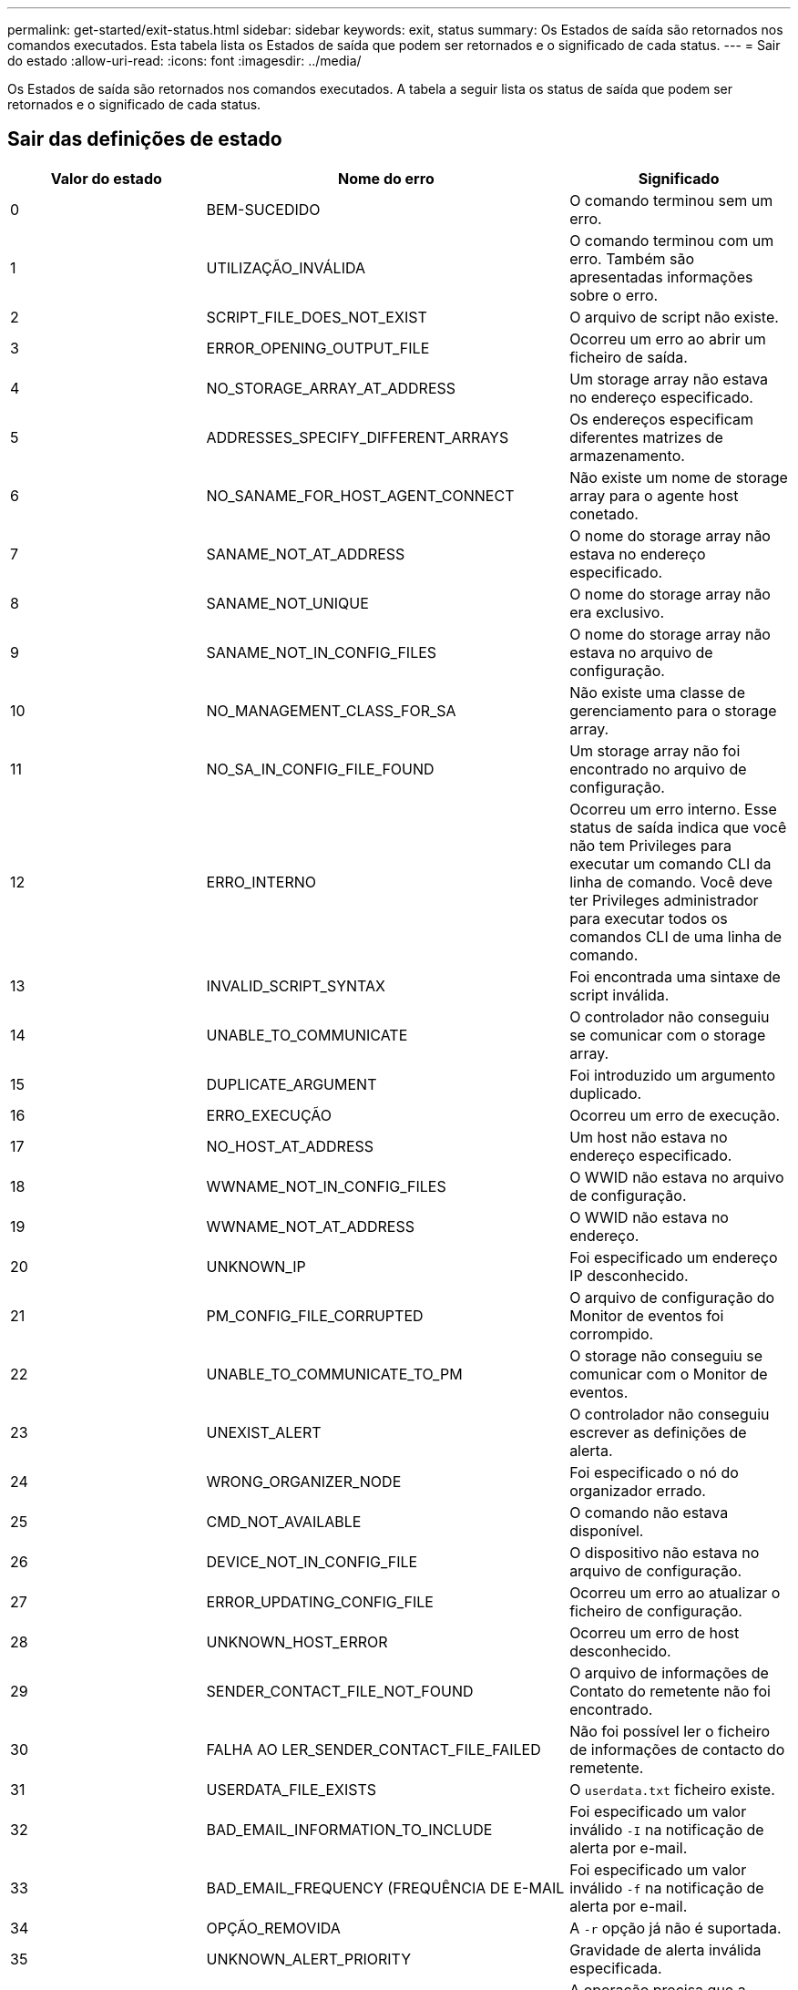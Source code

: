 ---
permalink: get-started/exit-status.html 
sidebar: sidebar 
keywords: exit, status 
summary: Os Estados de saída são retornados nos comandos executados. Esta tabela lista os Estados de saída que podem ser retornados e o significado de cada status. 
---
= Sair do estado
:allow-uri-read: 
:icons: font
:imagesdir: ../media/


[role="lead"]
Os Estados de saída são retornados nos comandos executados. A tabela a seguir lista os status de saída que podem ser retornados e o significado de cada status.



== Sair das definições de estado

[cols="3*"]
|===
| Valor do estado | Nome do erro | Significado 


 a| 
0
 a| 
BEM-SUCEDIDO
 a| 
O comando terminou sem um erro.



 a| 
1
 a| 
UTILIZAÇÃO_INVÁLIDA
 a| 
O comando terminou com um erro. Também são apresentadas informações sobre o erro.



 a| 
2
 a| 
SCRIPT_FILE_DOES_NOT_EXIST
 a| 
O arquivo de script não existe.



 a| 
3
 a| 
ERROR_OPENING_OUTPUT_FILE
 a| 
Ocorreu um erro ao abrir um ficheiro de saída.



 a| 
4
 a| 
NO_STORAGE_ARRAY_AT_ADDRESS
 a| 
Um storage array não estava no endereço especificado.



 a| 
5
 a| 
ADDRESSES_SPECIFY_DIFFERENT_ARRAYS
 a| 
Os endereços especificam diferentes matrizes de armazenamento.



 a| 
6
 a| 
NO_SANAME_FOR_HOST_AGENT_CONNECT
 a| 
Não existe um nome de storage array para o agente host conetado.



 a| 
7
 a| 
SANAME_NOT_AT_ADDRESS
 a| 
O nome do storage array não estava no endereço especificado.



 a| 
8
 a| 
SANAME_NOT_UNIQUE
 a| 
O nome do storage array não era exclusivo.



 a| 
9
 a| 
SANAME_NOT_IN_CONFIG_FILES
 a| 
O nome do storage array não estava no arquivo de configuração.



 a| 
10
 a| 
NO_MANAGEMENT_CLASS_FOR_SA
 a| 
Não existe uma classe de gerenciamento para o storage array.



 a| 
11
 a| 
NO_SA_IN_CONFIG_FILE_FOUND
 a| 
Um storage array não foi encontrado no arquivo de configuração.



 a| 
12
 a| 
ERRO_INTERNO
 a| 
Ocorreu um erro interno. Esse status de saída indica que você não tem Privileges para executar um comando CLI da linha de comando. Você deve ter Privileges administrador para executar todos os comandos CLI de uma linha de comando.



 a| 
13
 a| 
INVALID_SCRIPT_SYNTAX
 a| 
Foi encontrada uma sintaxe de script inválida.



 a| 
14
 a| 
UNABLE_TO_COMMUNICATE
 a| 
O controlador não conseguiu se comunicar com o storage array.



 a| 
15
 a| 
DUPLICATE_ARGUMENT
 a| 
Foi introduzido um argumento duplicado.



 a| 
16
 a| 
ERRO_EXECUÇÃO
 a| 
Ocorreu um erro de execução.



 a| 
17
 a| 
NO_HOST_AT_ADDRESS
 a| 
Um host não estava no endereço especificado.



 a| 
18
 a| 
WWNAME_NOT_IN_CONFIG_FILES
 a| 
O WWID não estava no arquivo de configuração.



 a| 
19
 a| 
WWNAME_NOT_AT_ADDRESS
 a| 
O WWID não estava no endereço.



 a| 
20
 a| 
UNKNOWN_IP
 a| 
Foi especificado um endereço IP desconhecido.



 a| 
21
 a| 
PM_CONFIG_FILE_CORRUPTED
 a| 
O arquivo de configuração do Monitor de eventos foi corrompido.



 a| 
22
 a| 
UNABLE_TO_COMMUNICATE_TO_PM
 a| 
O storage não conseguiu se comunicar com o Monitor de eventos.



 a| 
23
 a| 
UNEXIST_ALERT
 a| 
O controlador não conseguiu escrever as definições de alerta.



 a| 
24
 a| 
WRONG_ORGANIZER_NODE
 a| 
Foi especificado o nó do organizador errado.



 a| 
25
 a| 
CMD_NOT_AVAILABLE
 a| 
O comando não estava disponível.



 a| 
26
 a| 
DEVICE_NOT_IN_CONFIG_FILE
 a| 
O dispositivo não estava no arquivo de configuração.



 a| 
27
 a| 
ERROR_UPDATING_CONFIG_FILE
 a| 
Ocorreu um erro ao atualizar o ficheiro de configuração.



 a| 
28
 a| 
UNKNOWN_HOST_ERROR
 a| 
Ocorreu um erro de host desconhecido.



 a| 
29
 a| 
SENDER_CONTACT_FILE_NOT_FOUND
 a| 
O arquivo de informações de Contato do remetente não foi encontrado.



 a| 
30
 a| 
FALHA AO LER_SENDER_CONTACT_FILE_FAILED
 a| 
Não foi possível ler o ficheiro de informações de contacto do remetente.



 a| 
31
 a| 
USERDATA_FILE_EXISTS
 a| 
O `userdata.txt` ficheiro existe.



 a| 
32
 a| 
BAD_EMAIL_INFORMATION_TO_INCLUDE
 a| 
Foi especificado um valor inválido `-I` na notificação de alerta por e-mail.



 a| 
33
 a| 
BAD_EMAIL_FREQUENCY (FREQUÊNCIA DE E-MAIL
 a| 
Foi especificado um valor inválido `-f` na notificação de alerta por e-mail.



 a| 
34
 a| 
OPÇÃO_REMOVIDA
 a| 
A `-r` opção já não é suportada.



 a| 
35
 a| 
UNKNOWN_ALERT_PRIORITY
 a| 
Gravidade de alerta inválida especificada.



 a| 
36
 a| 
PASSWORD_REQUIRED
 a| 
A operação precisa que a senha Administrador ou Monitor seja definida.



 a| 
37
 a| 
PALAVRA-PASSE_MONITOR_INVÁLIDA
 a| 
A operação não pode ser concluída porque foi introduzida uma palavra-passe de monitorização inválida.



 a| 
38
 a| 
PALAVRA-PASSE_ADMIN_INVÁLIDA
 a| 
A operação não pode ser concluída porque foi introduzida uma palavra-passe de administrador inválida.



 a| 
39
 a| 
EXCEEDED_MAX_CHARS_FOR_PASSWORD
 a| 
A senha fornecida está excedendo o limite de carateres.



 a| 
40
 a| 
INVALID_MONITOR_TOKEN
 a| 
O `-R` monitor não é suportado para esta matriz. Use uma função válida e tente novamente a operação.



 a| 
41
 a| 
ASUP_CONFIG_ERROR
 a| 
Ocorreu um erro durante a gravação ou leitura do ficheiro de configuração do AutoSupport. Tente novamente esta operação.



 a| 
42
 a| 
MAIL_SERVER_UNKNOWN
 a| 
O endereço do host ou o endereço do servidor de e-mail está incorreto.



 a| 
43
 a| 
ASUP_SMTP_REPLY_ADDRESS_REQUIRED
 a| 
Não foram detetados arrays ativos com ASUP durante a tentativa de teste de configuração ASUP.



 a| 
44
 a| 
NO_ASUP_ARRAYS_DETECTED
 a| 
Solicitação de e-mail de resposta necessária se o tipo de entrega ASUP for SMTP.



 a| 
45
 a| 
ASUP_INVALID_MAIL_RELAY_SERVER
 a| 
Não foi possível validar o servidor de reencaminhamento de correio ASUP.



 a| 
46
 a| 
ASUP_INVALID_SENDER_EMAIL
 a| 
O endereço de e-mail do remetente especificado não é um formato válido.



 a| 
47
 a| 
ASUP_INVALID_PAC_SCRIPT
 a| 
O arquivo de script PAC (Proxy Auto-Configuration) é um URL não válido.



 a| 
48
 a| 
ASUP_INVALID_PROXY_SERVER_HOST_ADDRESS
 a| 
O endereço de host especificado não pode ser encontrado ou está em um formato incorreto.



 a| 
49
 a| 
ASUP_INVALID_PROXY_SERVER_PORT_NUMBER
 a| 
O número da porta que você especificou é um formato inválido.



 a| 
50
 a| 
ASUP_INVALID_AUTHENTICATION_PARAMETER
 a| 
O nome de usuário ou senha que você especificou é inválido.



 a| 
51
 a| 
ASUP_INVALID_DAILY_TIME_PARAMETER
 a| 
O parâmetro de hora diária especificado é inválido.



 a| 
52
 a| 
ASUP_INVALID_DAY_OF_WEEK_PARAMETER
 a| 
Os `-dayOfWeek` parâmetros introduzidos são inválidos.



 a| 
53
 a| 
ASUP_INVALID_WEEKLY_TIME_PARAMETER
 a| 
O parâmetro de hora semanal não é válido.



 a| 
54
 a| 
ASUP_INVALID_SCHEDULE_PARSING
 a| 
Não foi possível analisar com êxito as informações de programação fornecidas.



 a| 
55
 a| 
ASUP_INVALID_SA_SPECIFIED
 a| 
Especifier de storage array de armazenamento inválido fornecido.



 a| 
56
 a| 
ASUP_INVALID_INPUT_ARCHIVE
 a| 
O arquivo de entrada introduzido é inválido. O parâmetro de arquivo de entrada deve estar na forma de ``-inputArchive=<n>``onde é um número inteiro de 0 a 5.



 a| 
57
 a| 
ASUP_INVALID_OUTPUT_LOG
 a| 
Não foi especificado um registo de saída válido.



 a| 
58
 a| 
ASUP_TRANSMISSION_FILE_COPY_ERROR
 a| 
Ocorreu um erro ao tentar copiar o ficheiro de registo de transmissão AutoSupport. O log de transmissão não existe ou ocorreu um erro de e/S tentando copiar seus dados.



 a| 
59
 a| 
ASUP_DUPLICATE_NAMED_ARRAYS
 a| 
Mais de um storage array com o mesmo nome foi encontrado. Tente novamente o comando usando o parâmetro World-wide-name, `-w <WWID>`.



 a| 
60
 a| 
ASUP_NO_SPECIFIED_ARRAY_FOUND
 a| 
A matriz de armazenamento especificada com o parâmetro -n storage-system-name não está presente ou não é suportada para este comando.



 a| 
61
 a| 
ASUP_NO_SPECIFIED_WWID_FOUND
 a| 
A matriz de armazenamento especificada com o `-w <WWID>` parâmetro não está presente ou não é suportada para este comando.



 a| 
62
 a| 
ASUP_FILTERED_TRANSMISSION_LOG_ERROR
 a| 
Ocorreu um erro desconhecido ao tentar obter o registo de transmissão filtrado.



 a| 
63
 a| 
ASUP_TRANSMISSION_ARCHIVE_DOES_NOT_EXIST
 a| 
O registo de transmissão do arquivo de entrada AutoSupport especificado com o``-inputArchive=<n>`` parâmetro não existe.



 a| 
64
 a| 
NO_VALID_REST_CLIENT_DISCOVERED
 a| 
Não é possível se comunicar com a matriz de armazenamento via https.



 a| 
65
 a| 
VERSÃO_CLI_INVÁLIDA
 a| 
A versão CLI do cliente não é compatível com a versão CLI em execução no storage array.



 a| 
66
 a| 
INVALID_USERNAME_OR_PASSWORD
 a| 
O nome de utilizador ou palavra-passe introduzido é inválido.



 a| 
67
 a| 
LIGAÇÃO_NÃO FIDEDIGNA
 a| 
Não foi possível estabelecer uma conexão segura com o storage array.



 a| 
68
 a| 
FICHEIRO_PASSWORD_INVÁLIDO
 a| 
O arquivo de senha não pode ser encontrado ou não é legível.

|===